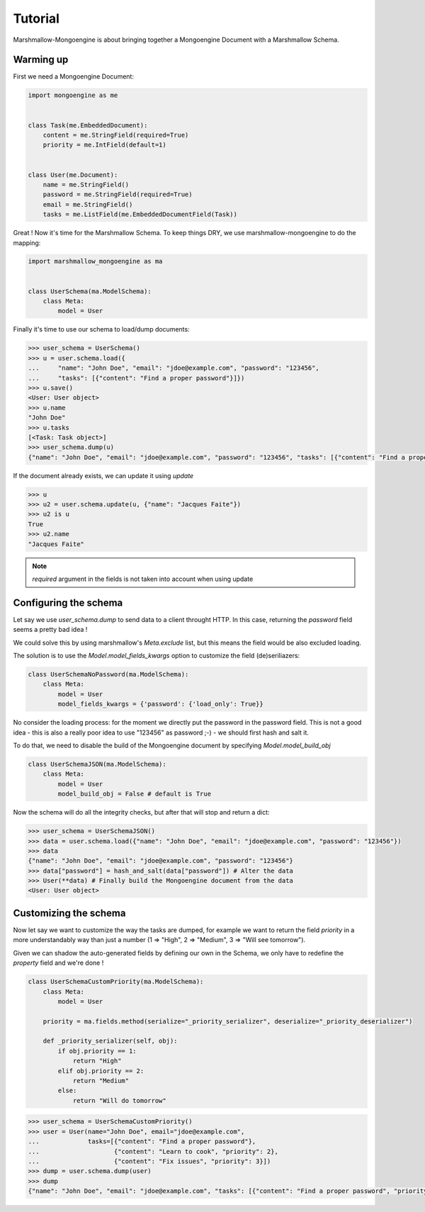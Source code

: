 ========
Tutorial
========

Marshmallow-Mongoengine is about bringing together a Mongoengine Document with a Marshmallow Schema.

Warming up
----------

First we need a Mongoengine Document:

.. code-block:: python

    import mongoengine as me


    class Task(me.EmbeddedDocument):
        content = me.StringField(required=True)
        priority = me.IntField(default=1)


    class User(me.Document):
        name = me.StringField()
        password = me.StringField(required=True)
        email = me.StringField()
        tasks = me.ListField(me.EmbeddedDocumentField(Task))


Great ! Now it's time for the Marshmallow Schema.
To keep things DRY, we use marshmallow-mongoengine to do the mapping:

.. code-block:: python

    import marshmallow_mongoengine as ma


    class UserSchema(ma.ModelSchema):
        class Meta:
            model = User


Finally it's time to use our schema to load/dump documents:

.. code-block:: python

    >>> user_schema = UserSchema()
    >>> u = user.schema.load({
    ...     "name": "John Doe", "email": "jdoe@example.com", "password": "123456",
    ...     "tasks": [{"content": "Find a proper password"}]})
    >>> u.save()
    <User: User object>
    >>> u.name
    "John Doe"
    >>> u.tasks
    [<Task: Task object>]
    >>> user_schema.dump(u)
    {"name": "John Doe", "email": "jdoe@example.com", "password": "123456", "tasks": [{"content": "Find a proper password", "priority": 1}]}


If the document already exists, we can update it using `update`

.. code-block:: python

    >>> u
    >>> u2 = user.schema.update(u, {"name": "Jacques Faite"})
    >>> u2 is u
    True
    >>> u2.name
    "Jacques Faite"

.. Note:: `required` argument in the fields is not taken into account when using update


Configuring the schema
----------------------


Let say we use `user_schema.dump` to send data to a client throught HTTP.
In this case, returning the `password` field seems a pretty bad idea !

We could solve this by using marshmallow's `Meta.exclude` list, but this means
the field would be also excluded loading.

The solution is to use the `Model.model_fields_kwargs` option to customize the field (de)seriliazers:


.. code-block:: python

    class UserSchemaNoPassword(ma.ModelSchema):
        class Meta:
            model = User
            model_fields_kwargs = {'password': {'load_only': True}}


No consider the loading process: for the moment we directly put the password in the password field.
This is not a good idea - this is also a really poor idea to use "123456" as password ;-) - we should
first hash and salt it.

To do that, we need to disable the build of the Mongoengine document by specifying `Model.model_build_obj`

.. code-block:: python

    class UserSchemaJSON(ma.ModelSchema):
        class Meta:
            model = User
            model_build_obj = False # default is True


Now the schema will do all the integrity checks, but after that will stop and return a dict:

.. code-block:: python

    >>> user_schema = UserSchemaJSON()
    >>> data = user.schema.load({"name": "John Doe", "email": "jdoe@example.com", "password": "123456"})
    >>> data
    {"name": "John Doe", "email": "jdoe@example.com", "password": "123456"}
    >>> data["password"] = hash_and_salt(data["password"]) # Alter the data
    >>> User(**data) # Finally build the Mongoengine document from the data
    <User: User object>


Customizing the schema
----------------------

Now let say we want to customize the way the tasks are dumped, for example
we want to return the field `priority` in a more understandably way than just a number
(1 => "High", 2 => "Medium", 3 => "Will see tomorrow").

Given we can shadow the auto-generated fields by defining our own in the Schema,
we only have to redefine the `property` field and we're done !

.. code-block:: python

    class UserSchemaCustomPriority(ma.ModelSchema):
        class Meta:
            model = User

        priority = ma.fields.method(serialize="_priority_serializer", deserialize="_priority_deserializer")

        def _priority_serializer(self, obj):
            if obj.priority == 1:
                return "High"
            elif obj.priority == 2:
                return "Medium"
            else:
                return "Will do tomorrow"

.. code-block:: python

    >>> user_schema = UserSchemaCustomPriority()
    >>> user = User(name="John Doe", email="jdoe@example.com",
    ...             tasks=[{"content": "Find a proper password"},
    ...                    {"content": "Learn to cook", "priority": 2},
    ...                    {"content": "Fix issues", "priority": 3}])
    >>> dump = user.schema.dump(user)
    >>> dump
    {"name": "John Doe", "email": "jdoe@example.com", "tasks": [{"content": "Find a proper password", "priority": "High"}, {"content": "Learn to cook", "priority": "Medium"}, {"content": "Fix issues", "priority": "Will do tomorrow"}]}
